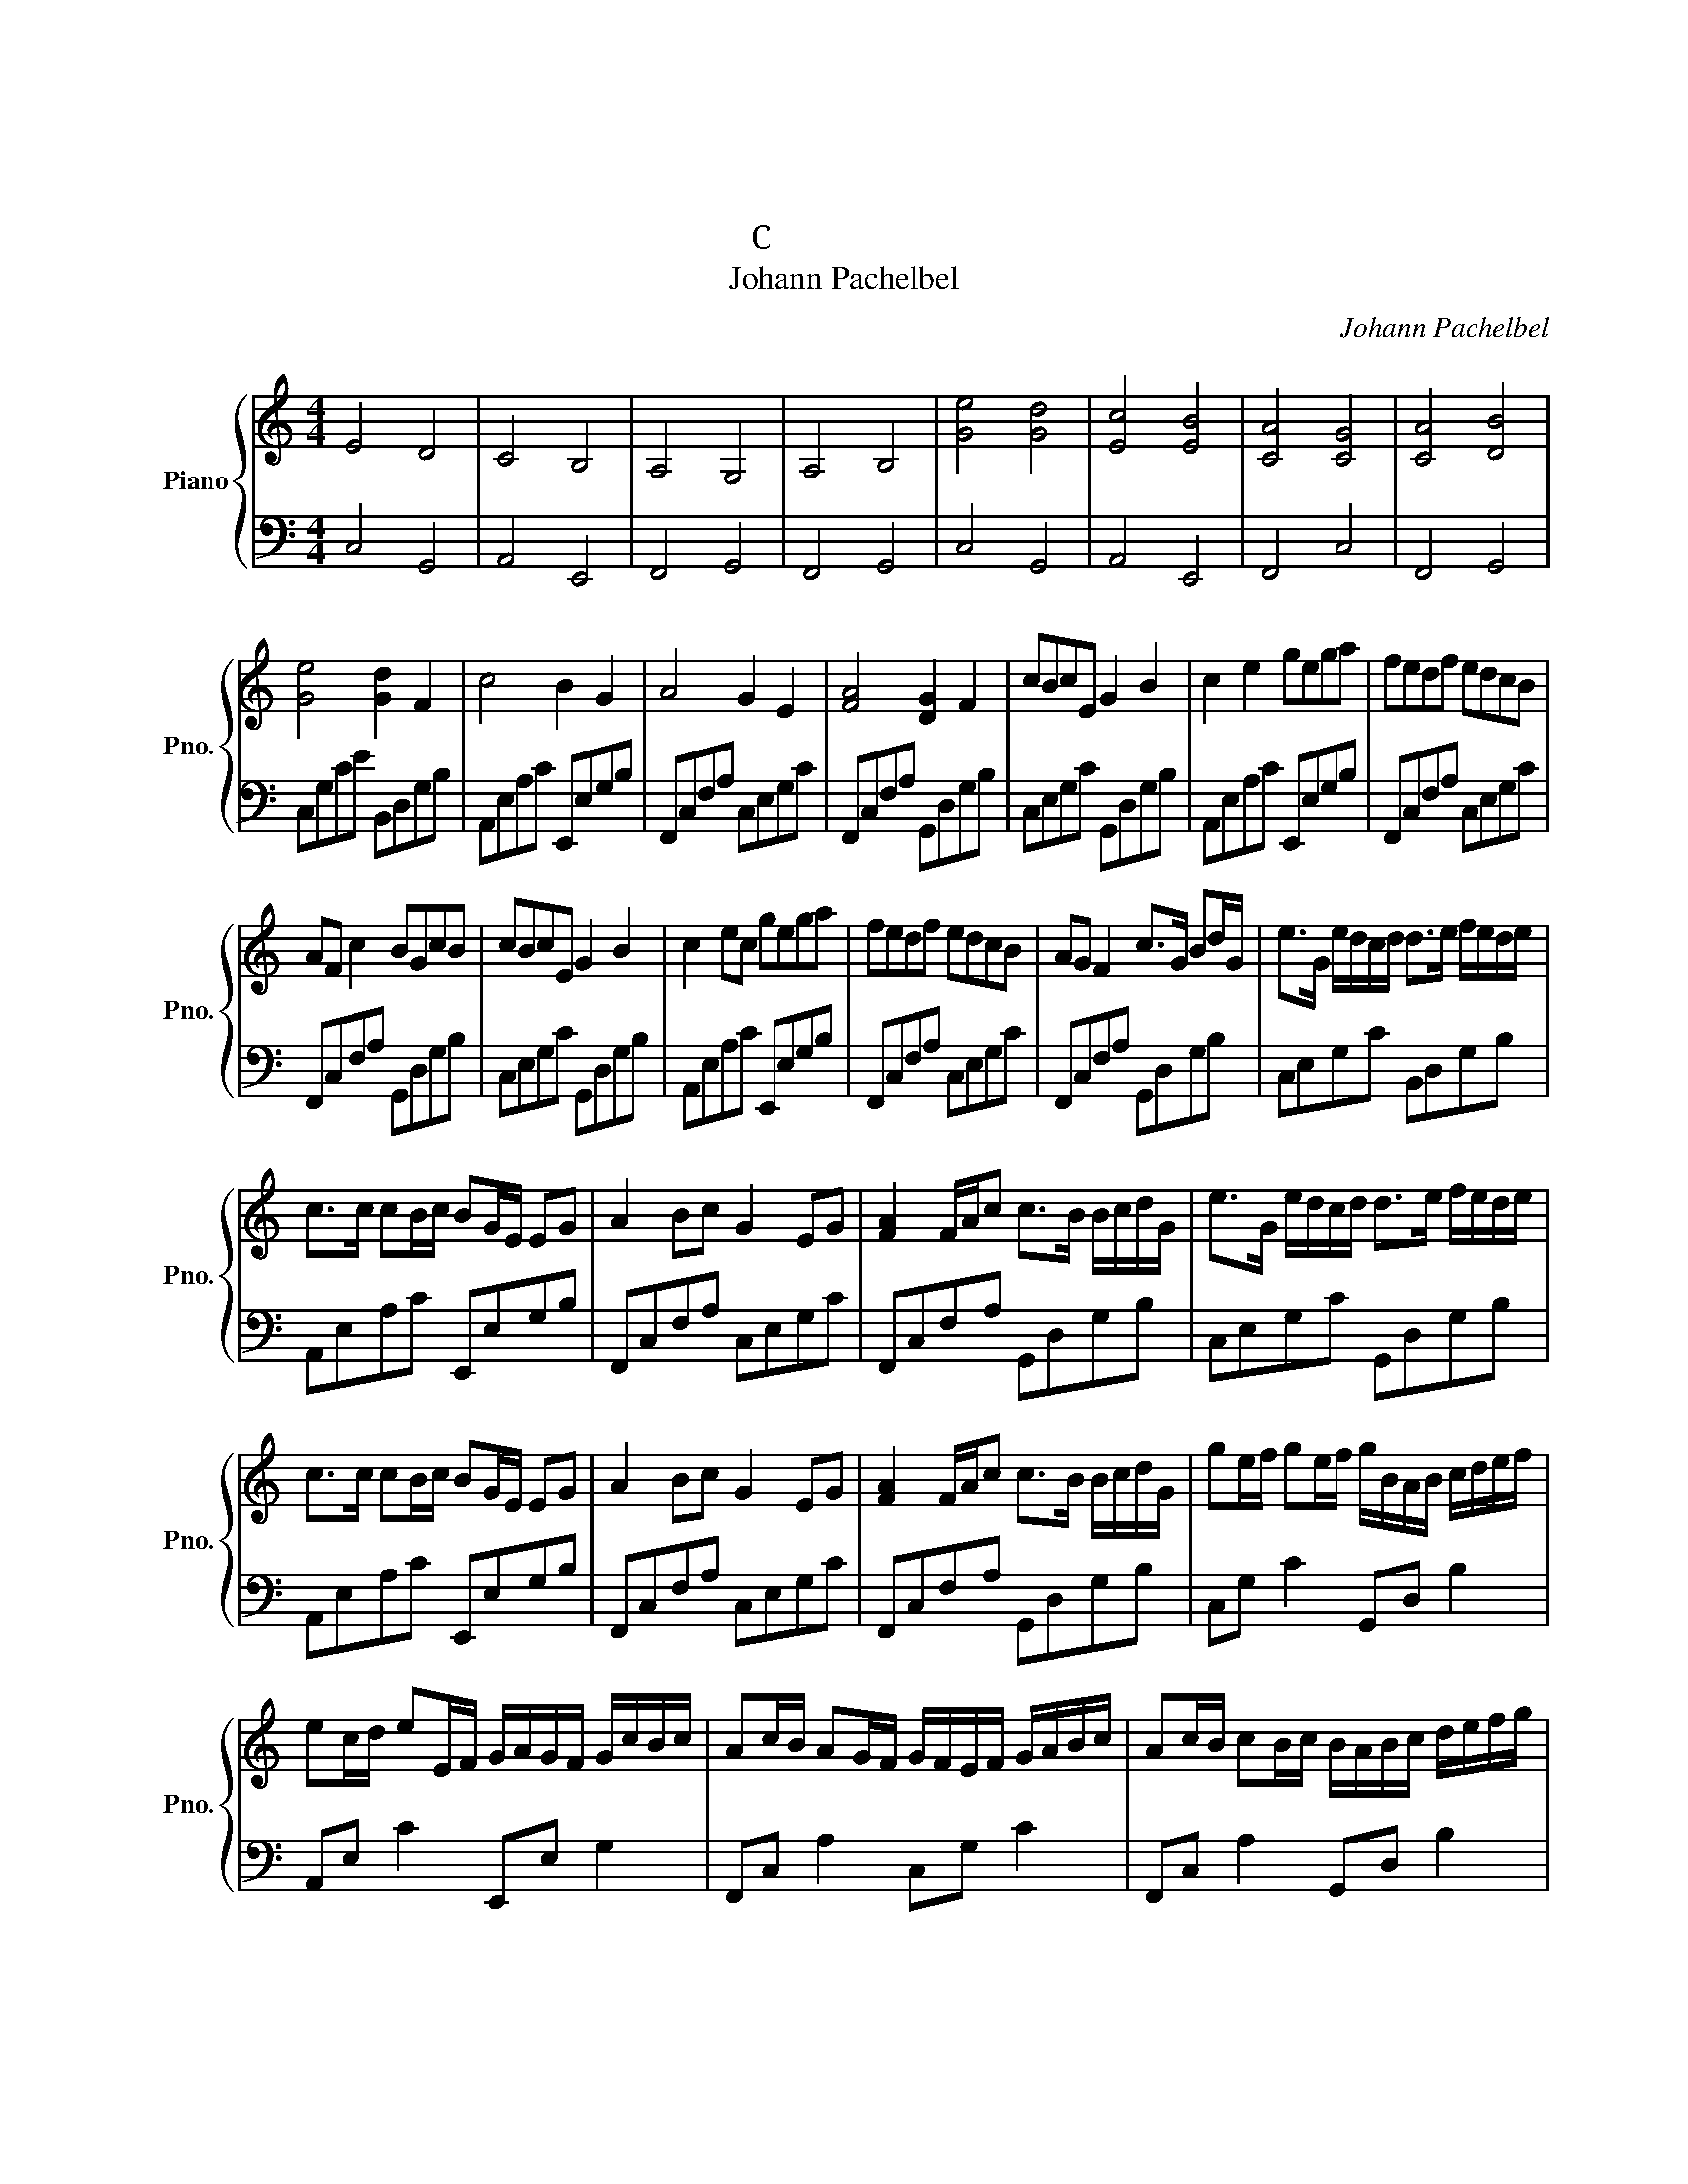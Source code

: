 X:1
T:卡农
T:卡农
T:C大调简易版
T:Johann Pachelbel
C:Johann Pachelbel
%%score { 1 | 2 }
L:1/8
M:4/4
K:C
V:1 treble nm="Piano" snm="Pno."
V:2 bass 
V:1
 E4 D4 | C4 B,4 | A,4 G,4 | A,4 B,4 | [Ge]4 [Gd]4 | [Ec]4 [EB]4 | [CA]4 [CG]4 | [CA]4 [DB]4 | %8
 [Ge]4 [Gd]2 F2 | c4 B2 G2 | A4 G2 E2 | [FA]4 [DG]2 F2 | cBcE G2 B2 | c2 e2 gega | fedf edcB | %15
 AF c2 BGcB | cBcE G2 B2 | c2 ec gega | fedf edcB | AG F2 c>G Bd/G/ | e>G e/d/c/d/ d>e f/e/d/e/ | %21
 c>c cB/c/ BG/E/ EG | A2 Bc G2 EG | [FA]2 F/A/c c>B B/c/d/G/ | e>G e/d/c/d/ d>e f/e/d/e/ | %25
 c>c cB/c/ BG/E/ EG | A2 Bc G2 EG | [FA]2 F/A/c c>B B/c/d/G/ | ge/f/ ge/f/ g/B/A/B/ c/d/e/f/ | %29
 ec/d/ eE/F/ G/A/G/F/ G/c/B/c/ | Ac/B/ AG/F/ G/F/E/F/ G/A/B/c/ | Ac/B/ cB/c/ B/A/B/c/ d/e/f/g/ | %32
 ge/f/ ge/f/ g/B/A/B/ c/d/e/f/ | ec/d/ eE/F/ G/A/G/F/ G/c/B/c/ | Ac/B/ AG/F/ G/F/E/F/ G/A/B/c/ | %35
 Ac/B/ cB/c/ B/A/B/c/ d/e/f/g/ | ec/d/ ed/c/ d/B/c/d/ e/d/c/B/ | cA/B/ cC/D/ E/F/E/D/ E/c/B/c/ | %38
 Ac/B/ AG/F/ G/F/E/F/ G/A/B/c/ | Ac/B/ cB/A/ B/c/d/c/ B/c/A/B/ | c8 | z8 | z8 | z8 | %44
 z e/f/ ge z d/e/ fd | z c/d/ ec z e/d/ cB | z A/B/ cA z G/A/ cG | z A/B/ cB/A/ z/ G/A/B/ dB | %48
 z e/f/ ge z d/e/ fd | z/ A/c/d/ ec z g/f/ eg | aa/g/ fa gg/f/ eg | %51
 a/g/f/a/ g/f/a/g/ b/a/g B/c/d/G/ | [Ge]2 e/d/c/d/ d>e e/f/d/e/ | d>c cB/c/ E/G/B/c/ e/g/b/c'/ | %54
 b/a/g/f/ g/f/e/d/ e/d/c/B/ c/B/A/G/ | A/G/F/G/ A/F/A/c/ B/A/G/c/ c/G/d/G/ | [ce]2 ef gagf | %57
 [ce]2 cd efed | [Fc]2 A/B/c/c/ c/cc/ c/c/B/c/ | [FA]2 F/A/c/d/ c/BB/ B/c/d/G/ | [ce]2 ef gagf | %61
 [ce]2 cd efed | [Fc]2 A/B/c/c/ c/cc/ c/c/B/c/ | [FA]2 F/A/c/d/ c/BB/ B/c/d/G/ | e4 d4 | c4 B4 | %66
 A4 G4 | A4 B4 | e4 d4 | c4 B4 | A4 G4 | A4 B4 | [Ec]8 |] %73
V:2
 C,4 G,,4 | A,,4 E,,4 | F,,4 G,,4 | F,,4 G,,4 | C,4 G,,4 | A,,4 E,,4 | F,,4 C,4 | F,,4 G,,4 | %8
 C,G,CE B,,D,G,B, | A,,E,A,C E,,E,G,B, | F,,C,F,A, C,E,G,C | F,,C,F,A, G,,D,G,B, | %12
 C,E,G,C G,,D,G,B, | A,,E,A,C E,,E,G,B, | F,,C,F,A, C,E,G,C | F,,C,F,A, G,,D,G,B, | %16
 C,E,G,C G,,D,G,B, | A,,E,A,C E,,E,G,B, | F,,C,F,A, C,E,G,C | F,,C,F,A, G,,D,G,B, | %20
 C,E,G,C B,,D,G,B, | A,,E,A,C E,,E,G,B, | F,,C,F,A, C,E,G,C | F,,C,F,A, G,,D,G,B, | %24
 C,E,G,C G,,D,G,B, | A,,E,A,C E,,E,G,B, | F,,C,F,A, C,E,G,C | F,,C,F,A, G,,D,G,B, | %28
 C,G, C2 G,,D, B,2 | A,,E, C2 E,,E, G,2 | F,,C, A,2 C,G, C2 | F,,C, A,2 G,,D, B,2 | %32
 C,G, C2 G,,D, B,2 | A,,E, C2 E,,E, G,2 | F,,C, A,2 C,G, C2 | F,,C, A,2 G,,D, B,2 | %36
 C,G, C2 G,,D, B,2 | A,,E, C2 E,,E, G,2 | F,,C, A,2 C,G, C2 | F,,C, A,2 G,,D, B,2 | %40
 C,G,CE G,,D,G,B, | A,,E,A,C E,,E,G,B, | F,,C,F,A, C,G,CE | F,,C,F,A, G,,D,G,B, | %44
 C,E,G,C G,,D,G,B, | A,,E,A,C E,,E,G,B, | F,,C,F,A, C,E,G,C | F,,C,F,A, G,,D,G,B, | %48
 C,E,G,C G,,D,G,B, | A,,E,A,C E,,E,G,B, | F,,C,F,A, C,E,G,C | F,,C,F,A, G,,D,G,B, | %52
 C,E,G,C G,,D,G,B, | A,,E,A,C E,,E,G,B, | F,,C,F,A, C,E,G,C | F,,C,F,A, G,,D,G,B, | %56
 C,E,G,C G,,D,G,B, | A,,E,A,C E,,E,G,B, | F,,C,F,A, C,E,G,C | F,,C,F,A, E,,E,G,B, | %60
 C,E,G,C G,,D,G,B, | A,,E,A,C E,,E,G,B, | F,,C,F,A, C,E,G,C | F,,C,F,A, G,,D,G,B, | %64
 C,G,CE B,,D,G,B, | A,,E,A,C E,,E,G,B, | F,,C,F,A, C,E,G,C | F,,C,F,A, G,,D,G,B, | %68
 C,G,CE B,,D,G,B, | A,,E,A,C E,,E,G,B, | F,,C,F,A, C,E,G,C | F,,C,F,A, G,,D,G,B, | [C,G,]8 |] %73


